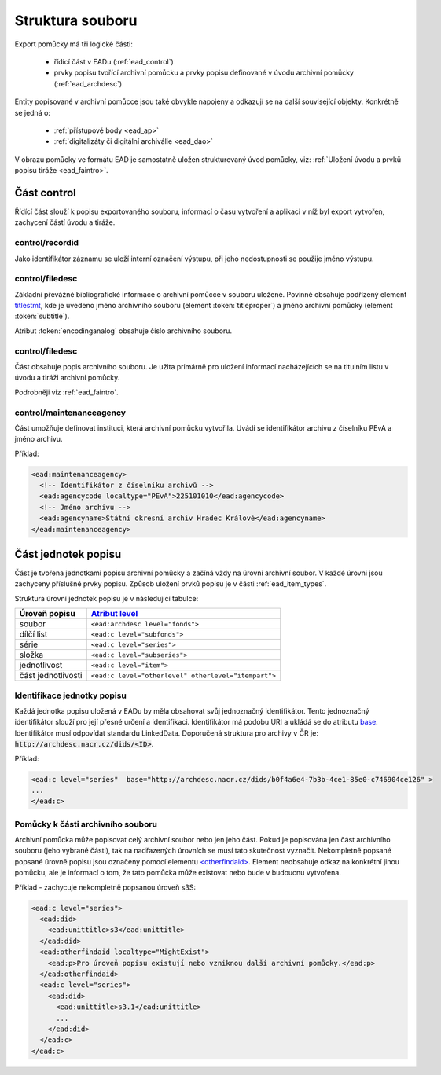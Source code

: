 .. _ead_struct:

===================
Struktura souboru
===================

Export pomůcky má tři logické části:

 - řídící část v EADu (:ref:`ead_control`)
 - prvky popisu tvořící archivní pomůcku a prvky popisu definované v úvodu archivní pomůcky (:ref:`ead_archdesc`)

Entity popisované v archivní pomůcce jsou také obvykle napojeny a odkazují se 
na další související objekty. Konkrétně se jedná o:
 
 - :ref:`přístupové body <ead_ap>`
 - :ref:`digitalizáty či digitální archiválie <ead_dao>`

V obrazu pomůcky ve formátu EAD je samostatně uložen strukturovaný 
úvod pomůcky, viz: :ref:`Uložení úvodu a prvků popisu tiráže <ead_faintro>`.

.. _ead_control:

Část control
============

Řídící část slouží k popisu exportovaného souboru, informací 
o času vytvoření a aplikaci v níž byl export vytvořen, zachycení
částí úvodu a tiráže.

.. _ead_control_recordid:

control/recordid
---------------------

Jako identifikátor záznamu se uloží interní označení výstupu, 
při jeho nedostupnosti se použije jméno výstupu.

.. _ead_control_filedesc:

control/filedesc
---------------------

Základní převážně bibliografické informace o archivní pomůcce v souboru
uložené. Povinně obsahuje podřízený element `titlestmt <http://www.loc.gov/ead/EAD3taglib/EAD3.html#elem-titlestmt>`_,
kde je uvedeno jméno archivního souboru (element :token:`titleproper`) a
jméno archivní pomůcky (element :token:`subtitle`).

Atribut :token:`encodinganalog` obsahuje číslo archivního souboru.

control/filedesc
-----------------------

Část obsahuje popis archivního souboru. Je užita primárně
pro uložení informací nacházejících se na titulním listu
v úvodu a tiráži archivní pomůcky.

Podrobněji viz :ref:`ead_faintro`.


control/maintenanceagency
-----------------------------

Část umožňuje definovat instituci, která archivní pomůcku vytvořila. Uvádí
se identifikátor archivu z číselníku PEvA a jméno archivu.

Příklad:

.. code-block:: xml

  <ead:maintenanceagency>
    <!-- Identifikátor z číselníku archivů -->
    <ead:agencycode localtype="PEvA">225101010</ead:agencycode>
    <!-- Jméno archivu -->
    <ead:agencyname>Státní okresní archiv Hradec Králové</ead:agencyname>
  </ead:maintenanceagency>


.. _ead_archdesc:

Část jednotek popisu
=======================

Část je tvořena jednotkami popisu archivní pomůcky a začíná vždy na úrovni
archivní soubor. V každé úrovni jsou zachyceny příslušné prvky popisu. 
Způsob uložení prvků popisu je v části :ref:`ead_item_types`.

Struktura úrovní jednotek popisu je v následující tabulce:

======================== =============
Úroveň popisu            `Atribut level <http://www.loc.gov/ead/EAD3taglib/EAD3.html#attr-level>`_
======================== =============
soubor                   ``<ead:archdesc level="fonds">``
dílčí list               ``<ead:c level="subfonds">``
série                    ``<ead:c level="series">``
složka                   ``<ead:c level="subseries">``
jednotlivost             ``<ead:c level="item">``
část jednotlivosti       ``<ead:c level="otherlevel" otherlevel="itempart">``
======================== =============

.. _ead_jp_uri:

Identifikace jednotky popisu
--------------------------------

Každá jednotka popisu uložená v EADu by měla obsahovat svůj jednoznačný identifikátor.
Tento jednoznačný identifikátor slouží pro její přesné určení a identifikaci.
Identifikátor má podobu URI a ukládá se do atributu
`base <http://www.loc.gov/ead/EAD3taglib/EAD3.html#attr-base>`_.
Identifikátor musí odpovídat standardu LinkedData. Doporučená struktura pro
archivy v ČR je: :code:`http://archdesc.nacr.cz/dids/<ID>`.

Příklad:

.. code-block:: xml

   <ead:c level="series"  base="http://archdesc.nacr.cz/dids/b0f4a6e4-7b3b-4ce1-85e0-c746904ce126" >
   ...
   </ead:c>




.. _ead_otherfindaid:

Pomůcky k části archivního souboru
----------------------------------------

Archivní pomůcka může popisovat celý archivní soubor nebo
jen jeho část. Pokud je popisována jen část archivního souboru 
(jeho vybrané části), tak na nadřazených úrovních se musí 
tato skutečnost vyznačit. Nekompletně popsané popsané 
úrovně popisu jsou označeny pomocí elementu 
`<otherfindaid> <http://www.loc.gov/ead/EAD3taglib/EAD3.html#elem-otherfindaid>`_.
Element neobsahuje odkaz na konkrétní jinou pomůcku, ale je 
informací o tom, že tato pomůcka může existovat nebo bude 
v budoucnu vytvořena.


Příklad - zachycuje nekompletně popsanou úroveň s3S:

.. code-block:: xml

  <ead:c level="series">
    <ead:did>
      <ead:unittitle>s3</ead:unittitle>
    </ead:did>
    <ead:otherfindaid localtype="MightExist">
      <ead:p>Pro úroveň popisu existují nebo vzniknou další archivní pomůcky.</ead:p>
    </ead:otherfindaid>
    <ead:c level="series">
      <ead:did>
        <ead:unittitle>s3.1</ead:unittitle>
        ...
      </ead:did>
    </ead:c>
  </ead:c>

